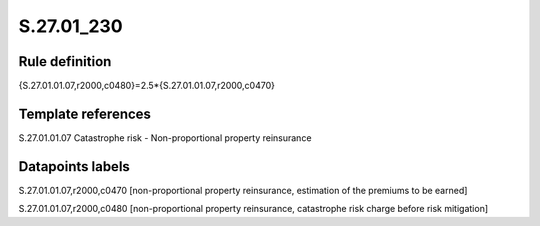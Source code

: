 ===========
S.27.01_230
===========

Rule definition
---------------

{S.27.01.01.07,r2000,c0480}=2.5*{S.27.01.01.07,r2000,c0470}


Template references
-------------------

S.27.01.01.07 Catastrophe risk - Non-proportional property reinsurance


Datapoints labels
-----------------

S.27.01.01.07,r2000,c0470 [non-proportional property reinsurance, estimation of the premiums to be earned]

S.27.01.01.07,r2000,c0480 [non-proportional property reinsurance, catastrophe risk charge before risk mitigation]



